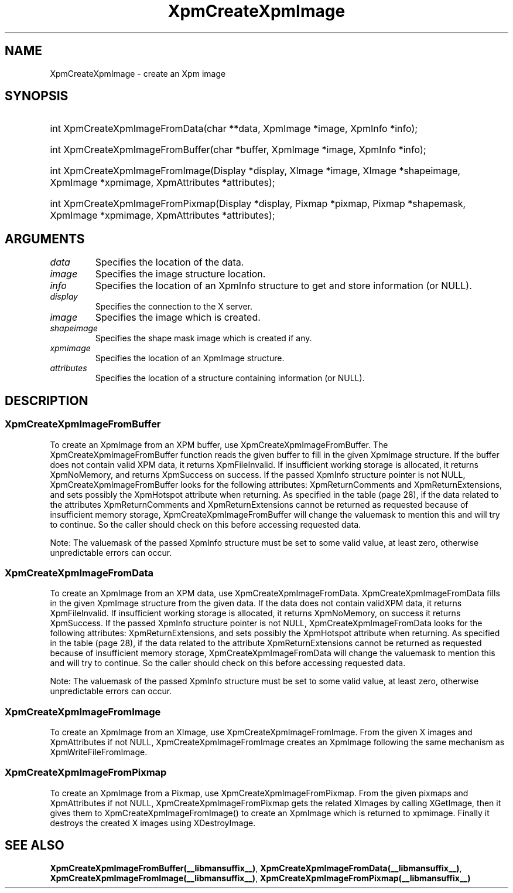.\" Copyright (C) 1989-95 GROUPE BULL
.\"
.\" Permission is hereby granted, free of charge, to any person obtaining a copy
.\" of this software and associated documentation files (the "Software"), to
.\" deal in the Software without restriction, including without limitation the
.\" rights to use, copy, modify, merge, publish, distribute, sublicense, and/or
.\" sell copies of the Software, and to permit persons to whom the Software is
.\" furnished to do so, subject to the following conditions:
.\"
.\" The above copyright notice and this permission notice shall be included in
.\" all copies or substantial portions of the Software.
.\"
.\" THE SOFTWARE IS PROVIDED "AS IS", WITHOUT WARRANTY OF ANY KIND, EXPRESS OR
.\" IMPLIED, INCLUDING BUT NOT LIMITED TO THE WARRANTIES OF MERCHANTABILITY,
.\" FITNESS FOR A PARTICULAR PURPOSE AND NONINFRINGEMENT. IN NO EVENT SHALL
.\" GROUPE BULL BE LIABLE FOR ANY CLAIM, DAMAGES OR OTHER LIABILITY, WHETHER IN
.\" AN ACTION OF CONTRACT, TORT OR OTHERWISE, ARISING FROM, OUT OF OR IN
.\" CONNECTION WITH THE SOFTWARE OR THE USE OR OTHER DEALINGS IN THE SOFTWARE.
.\"
.\" Except as contained in this notice, the name of GROUPE BULL shall not be
.\" used in advertising or otherwise to promote the sale, use or other dealings
.\" in this Software without prior written authorization from GROUPE BULL.
.\"
.hw XImage
.TH  XpmCreateXpmImage __libmansuffix__ __xorgversion__ "libXpm functions"
.SH NAME
XpmCreateXpmImage \- create an Xpm image
.SH SYNOPSIS

.HP
int XpmCreateXpmImageFromData(char **data, XpmImage *image, XpmInfo *info);
.HP
int XpmCreateXpmImageFromBuffer(char *buffer, XpmImage *image, XpmInfo *info);
.HP
int XpmCreateXpmImageFromImage(Display *display, XImage *image, XImage *shapeimage, XpmImage *xpmimage, XpmAttributes *attributes);
.HP
int XpmCreateXpmImageFromPixmap(Display *display, Pixmap *pixmap, Pixmap *shapemask, XpmImage *xpmimage, XpmAttributes *attributes);

.SH ARGUMENTS

.IP \fIdata\fP  li
Specifies the location of the data.
.IP \fIimage\fP li
Specifies the image structure location.
.IP \fIinfo\fP li
Specifies the location of an XpmInfo structure to get and store information (or NULL).
.IP \fIdisplay\fP li
Specifies the connection to the X server.
.IP \fIimage\fP li
Specifies the image which is created.
.IP \fIshapeimage\fP li
Specifies the shape mask image which is created if any.
.IP \fIxpmimage\fP li
Specifies the location of an XpmImage structure.
.IP \fIattributes\fP li
Specifies the location of a structure containing information (or NULL).

.SH DESCRIPTION
.SS XpmCreateXpmImageFromBuffer
To create an XpmImage from an XPM buffer, use XpmCreateXpmImageFromBuffer.
The XpmCreateXpmImageFromBuffer function reads the given buffer to fill in the given XpmImage structure.
If the buffer does not contain valid XPM data, it returns XpmFileInvalid.
If insufficient working storage is allocated, it returns XpmNoMemory, and returns XpmSuccess on success.
If the passed XpmInfo structure pointer is not NULL, XpmCreateXpmImageFromBuffer looks for the following attributes:
XpmReturnComments and XpmReturnExtensions, and sets possibly the XpmHotspot attribute when returning.
As specified in the table (page 28), if the data related to the attributes XpmReturnComments and
XpmReturnExtensions cannot be returned as requested because of insufficient memory storage,
XpmCreateXpmImageFromBuffer will change the valuemask to mention this and will try to continue.
So the caller should check on this before accessing requested data.

Note: The valuemask of the passed XpmInfo structure must be set to some valid value,
at least zero, otherwise unpredictable errors can occur.

.SS XpmCreateXpmImageFromData
To create an XpmImage from an XPM data, use XpmCreateXpmImageFromData.
XpmCreateXpmImageFromData fills in the given XpmImage structure from the given data. If the data does not
contain validXPM data, it returns XpmFileInvalid. If insufficient working storage is allocated, it returns
XpmNoMemory, on success it returns XpmSuccess.
If the passed XpmInfo structure pointer is not NULL, XpmCreateXpmImageFromData looks for the following attributes:
XpmReturnExtensions, and sets possibly the XpmHotspot attribute when returning.
As specified in the table (page 28), if the data related to the attribute
XpmReturnExtensions cannot be returned as requested because of
insufficient memory storage, XpmCreateXpmImageFromData will change the valuemask to mention this and will
try to continue.
So the caller should check on this before accessing requested data.

Note: The valuemask of the passed  XpmInfo structure must be set to some valid value, at least zero,
otherwise unpredictable errors can occur.

.SS XpmCreateXpmImageFromImage
To create an XpmImage from an XImage, use XpmCreateXpmImageFromImage.
From the given X images and XpmAttributes if not NULL, XpmCreateXpmImageFromImage creates an
XpmImage following the same mechanism as XpmWriteFileFromImage.

.SS XpmCreateXpmImageFromPixmap
To create an XpmImage from a Pixmap, use XpmCreateXpmImageFromPixmap.
From the given pixmaps and XpmAttributes if not NULL, XpmCreateXpmImageFromPixmap gets the related XImages
by calling XGetImage, then it gives them to XpmCreateXpmImageFromImage() to create an
XpmImage which is returned to xpmimage.
Finally it destroys the created X images using XDestroyImage.


.SH "SEE ALSO"
.BR XpmCreateXpmImageFromBuffer(__libmansuffix__) ,
.BR XpmCreateXpmImageFromData(__libmansuffix__) ,
.BR XpmCreateXpmImageFromImage(__libmansuffix__) ,
.BR XpmCreateXpmImageFromPixmap(__libmansuffix__)
